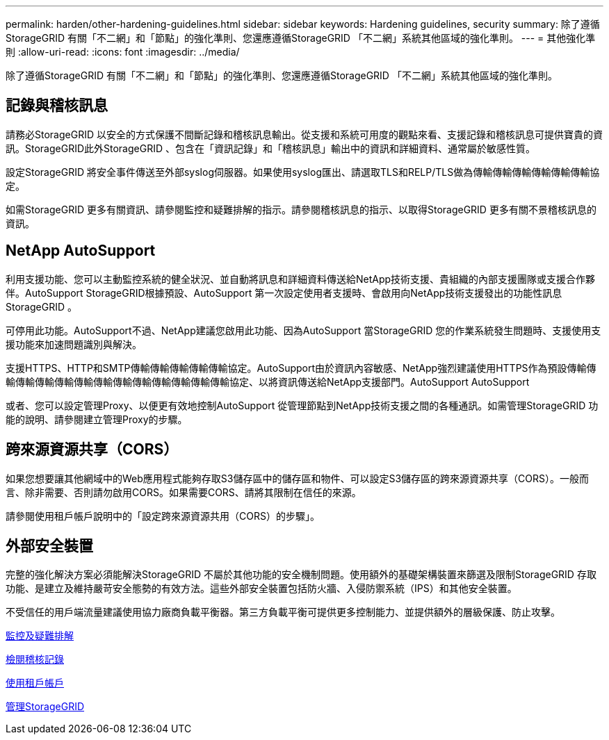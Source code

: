 ---
permalink: harden/other-hardening-guidelines.html 
sidebar: sidebar 
keywords: Hardening guidelines, security 
summary: 除了遵循StorageGRID 有關「不二網」和「節點」的強化準則、您還應遵循StorageGRID 「不二網」系統其他區域的強化準則。 
---
= 其他強化準則
:allow-uri-read: 
:icons: font
:imagesdir: ../media/


[role="lead"]
除了遵循StorageGRID 有關「不二網」和「節點」的強化準則、您還應遵循StorageGRID 「不二網」系統其他區域的強化準則。



== 記錄與稽核訊息

請務必StorageGRID 以安全的方式保護不間斷記錄和稽核訊息輸出。從支援和系統可用度的觀點來看、支援記錄和稽核訊息可提供寶貴的資訊。StorageGRID此外StorageGRID 、包含在「資訊記錄」和「稽核訊息」輸出中的資訊和詳細資料、通常屬於敏感性質。

設定StorageGRID 將安全事件傳送至外部syslog伺服器。如果使用syslog匯出、請選取TLS和RELP/TLS做為傳輸傳輸傳輸傳輸傳輸傳輸協定。

如需StorageGRID 更多有關資訊、請參閱監控和疑難排解的指示。請參閱稽核訊息的指示、以取得StorageGRID 更多有關不景稽核訊息的資訊。



== NetApp AutoSupport

利用支援功能、您可以主動監控系統的健全狀況、並自動將訊息和詳細資料傳送給NetApp技術支援、貴組織的內部支援團隊或支援合作夥伴。AutoSupport StorageGRID根據預設、AutoSupport 第一次設定使用者支援時、會啟用向NetApp技術支援發出的功能性訊息StorageGRID 。

可停用此功能。AutoSupport不過、NetApp建議您啟用此功能、因為AutoSupport 當StorageGRID 您的作業系統發生問題時、支援使用支援功能來加速問題識別與解決。

支援HTTPS、HTTP和SMTP傳輸傳輸傳輸傳輸傳輸協定。AutoSupport由於資訊內容敏感、NetApp強烈建議使用HTTPS作為預設傳輸傳輸傳輸傳輸傳輸傳輸傳輸傳輸傳輸傳輸傳輸傳輸傳輸協定、以將資訊傳送給NetApp支援部門。AutoSupport AutoSupport

或者、您可以設定管理Proxy、以便更有效地控制AutoSupport 從管理節點到NetApp技術支援之間的各種通訊。如需管理StorageGRID 功能的說明、請參閱建立管理Proxy的步驟。



== 跨來源資源共享（CORS）

如果您想要讓其他網域中的Web應用程式能夠存取S3儲存區中的儲存區和物件、可以設定S3儲存區的跨來源資源共享（CORS）。一般而言、除非需要、否則請勿啟用CORS。如果需要CORS、請將其限制在信任的來源。

請參閱使用租戶帳戶說明中的「設定跨來源資源共用（CORS）的步驟」。



== 外部安全裝置

完整的強化解決方案必須能解決StorageGRID 不屬於其他功能的安全機制問題。使用額外的基礎架構裝置來篩選及限制StorageGRID 存取功能、是建立及維持嚴苛安全態勢的有效方法。這些外部安全裝置包括防火牆、入侵防禦系統（IPS）和其他安全裝置。

不受信任的用戶端流量建議使用協力廠商負載平衡器。第三方負載平衡可提供更多控制能力、並提供額外的層級保護、防止攻擊。

xref:../monitor/index.adoc[監控及疑難排解]

xref:../audit/index.adoc[檢閱稽核記錄]

xref:../tenant/index.adoc[使用租戶帳戶]

xref:../admin/index.adoc[管理StorageGRID]
